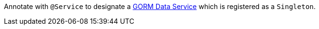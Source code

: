 Annotate with `@Service` to designate a http://gorm.grails.org/latest/hibernate/manual/#dataServices[GORM Data Service] which is registered as a `Singleton`.

